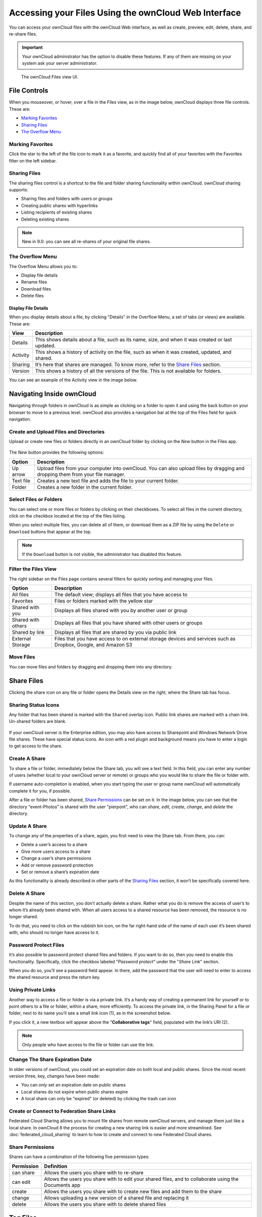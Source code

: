======================================================
Accessing your Files Using the ownCloud Web Interface
======================================================

You can access your ownCloud files with the ownCloud Web interface, as well as
create, preview, edit, delete, share, and re-share files. 

.. IMPORTANT::
   Your ownCloud administrator has the option to disable these features. If any
   of them are missing on your system ask your server administrator.

.. figure:: ../images/files_page.png
   :alt: The Files view screen.

   The ownCloud Files view UI.
  
File Controls
-------------
   
When you mouseover, or hover, over a file in the Files view, as in the image
below, ownCloud displays three file controls. These are:

- `Marking Favorites`_
- `Sharing Files`_
- `The Overflow Menu`_
  
.. figure:: ../images/files_file-controls.png
   :alt: File controls

Marking Favorites
~~~~~~~~~~~~~~~~~

Click the star to the left of the file icon to mark it as a favorite, and
quickly find all of your favorites with the Favorites filter on the left
sidebar.
  
.. figure:: ../images/files_mark-as-favorite.png
   :alt: Marking files as favorites.
  
Sharing Files
~~~~~~~~~~~~~

The sharing files control is a shortcut to the file and folder sharing
functionality within ownCloud. ownCloud sharing supports:

- Sharing files and folders with users or groups 
- Creating public shares with hyperlinks 
- Listing recipients of existing shares
- Deleting existing shares 
  
.. note:: New in 9.0: you can see all re-shares of your original file shares.

The Overflow Menu  
~~~~~~~~~~~~~~~~~

The Overflow Menu allows you to:

- Display file details 
- Rename files
- Download files
- Delete files
  
.. figure:: ../images/files_page-3.png
   :alt: Overflow menu.
   
Display File Details
^^^^^^^^^^^^^^^^^^^^

When you display details about a file, by clicking "Details" in the Overflow Menu, a set of tabs (or views) are available. These are:

================= =============================================================
View              Description
================= =============================================================
Details           This shows details about a file, such as its name, size, 
                  and when it was created or last updated.
Activity          This shows a history of activity on the file, such as when 
                  it was created, updated, and shared.
Sharing           It’s here that shares are managed. To know more, refer to 
                  the `Share Files`_ section.
Version           This shows a history of all the versions of the file. This is
                  not available for folders.
================= =============================================================
  
You can see an example of the Activity view in the image below.
  
.. figure:: ../images/files_page-4.png
   :alt: Details screen.  

Navigating Inside ownCloud
--------------------------------

Navigating through folders in ownCloud is as simple as clicking on a folder to 
open it and using the back button on your browser to move to a previous level. 
ownCloud also provides a navigation bar at the top of the Files field for quick 
navigation.

Create and Upload Files and Directories
~~~~~~~~~~~~~~~~~~~~~~~~~~~~~~~~~~~~~~~

Upload or create new files or folders directly in an ownCloud folder by clicking 
on the *New* button in the Files app.

.. figure:: ../images/files_page-6.png
   :alt: The New file/folder/upload menu.

The *New* button provides the following options:

========= ======================================================================
Option    Description
========= ======================================================================
Up arrow  Upload files from your computer into ownCloud. You can also upload 
          files by dragging and dropping them from your file manager.
Text file Creates a new text file and adds the file to your current folder.
Folder    Creates a new folder in the current folder.
========= ======================================================================
  
Select Files or Folders
~~~~~~~~~~~~~~~~~~~~~~~~~~

You can select one or more files or folders by clicking on their checkboxes.  To
select all files in the current directory, click on the checkbox located at the
top of the files listing.

When you select multiple files, you can delete all of them, or download them as
a ZIP file by using the ``Delete`` or ``Download`` buttons that appear at the
top.

.. note:: If the ``Download`` button is not visible, the administrator has
   disabled this feature.

Filter the Files View
~~~~~~~~~~~~~~~~~~~~~~~~

The right sidebar on the Files page contains several filters for quickly sorting 
and managing your files.

================== =============================================================
Option             Description
================== =============================================================
All files          The default view; displays all files that you have access to
Favorites          Files or folders marked with the yellow star 
Shared with you    Displays all files shared with you by another user or group
Shared with others Displays all files that you have shared with other users or 
                   groups
Shared by link     Displays all files that are shared by you via public link
External Storage   Files that you have access to on external storage devices 
                   and services such as Dropbox, Google, and Amazon S3
================== =============================================================

Move Files
~~~~~~~~~~~~

You can move files and folders by dragging and dropping them into any directory.
   
Share Files
-------------

Clicking the share icon on any file or folder opens the Details view on the
right, where the Share tab has focus. 

Sharing Status Icons
~~~~~~~~~~~~~~~~~~~~

Any folder that has been shared is marked with the ``Shared`` overlay icon. 
Public link shares are marked with a chain link. Un-shared folders are blank.

.. figure:: ../images/files_page-5.png
   :alt: Share status icons.

If your ownCloud server is the Enterprise edition, you may also have access to
Sharepoint and Windows Network Drive file shares. These have special status
icons. An icon with a red plugin and background means you have to enter a login
to get access to the share.

.. figure:: ../images/files_share-options.png

Create A Share
~~~~~~~~~~~~~~

To share a file or folder, immediately below the Share tab, you will see a text
field. In this field, you can enter any number of users (whether local to your
ownCloud server or remote) or groups who you would like to share the file or
folder with.

If username auto-completion is enabled, when you start typing the user or group
name ownCloud will automatically complete it for you, if possible.

After a file or folder has been shared, `Share Permissions`_ can be set on
it. In the image below, you can see that the directory "event-Photos" is shared
with the user "pierpont", who can *share*, *edit*, *create*, *change*, and
*delete* the directory.
  
.. figure:: ../images/files_page-2.png
   :alt: Sharing files.

Update A Share
~~~~~~~~~~~~~~

To change any of the properties of a share, again, you first need to view the
Share tab. From there, you can:

- Delete a user’s access to a share
- Give more users access to a share
- Change a user’s share permissions
- Add or remove password protection
- Set or remove a share’s expiration date

As this functionality is already described in other parts of the `Sharing
Files`_ section, it won’t be specifically covered here.

Delete A Share
~~~~~~~~~~~~~~

Despite the name of this section, you don’t actually delete a share. Rather
what you do is remove the access of user’s to whom it’s already been shared
with. When all users access to a shared resource has been removed, the resource
is no longer shared. 

To do that, you need to click on the rubbish bin icon, on the far right-hand
side of the name of each user it’s been shared with, who should no longer have
access to it.

Password Protect Files
~~~~~~~~~~~~~~~~~~~~~~~~

It’s also possible to password protect shared files and folders. If you want to
do so, then you need to enable this functionality. Specifically, click the
checkbox labeled "*Password protect*" under the "*Share Link*" section. 

When you do so, you’ll see a password field appear. In there, add the password
that the user will need to enter to access the shared resource and press the
return key.

Using Private Links
~~~~~~~~~~~~~~~~~~~~

Another way to access a file or folder is via a private link. 
It’s a handy way of creating a permanent link for yourself or to point others to a file or folder, within a share, more efficiently. 
To access the private link, in the Sharing Panel for a file or folder, next to its name you’ll see a small link icon (1), as in the screenshot below. 

.. image:: ../images/private-link/private-link.png
   :alt: Obtaining a private link for a shared file or folder

If you click it, a new textbox will appear above the "**Collaborative tags**" field, populated with the link’s URI (2). 

.. note:: 
   Only people who have access to the file or folder can use the link.

Change The Share Expiration Date
~~~~~~~~~~~~~~~~~~~~~~~~~~~~~~~~

In older versions of ownCloud, you could set an expiration date on both local 
and public shares. Since the most recent version three, key, changes have been
made: 

- You can *only* set an expiration date on public shares
- Local shares do not expire when public shares expire 
- A local share can only be "expired" (or deleted) by clicking the trash can icon

Create or Connect to Federation Share Links
~~~~~~~~~~~~~~~~~~~~~~~~~~~~~~~~~~~~~~~~~~~

Federated Cloud Sharing allows you to mount file shares from remote ownCloud
servers, and manage them just like a local share. In ownCloud 8 the process
for creating a new sharing link is easier and more streamlined. See
:doc:`federated_cloud_sharing` to learn to how to create and connect to new
Federated Cloud shares.

Share Permissions
~~~~~~~~~~~~~~~~~

Shares can have a combination of the following five permission types:
 
========== ===================================================================
Permission Definition
========== ===================================================================
can share  Allows the users you share with to re-share
can edit   Allows the users you share with to edit your shared files, and to 
           collaborate using the Documents app
create     Allows the users you share with to create new files and add them 
           to the share
change     Allows uploading a new version of a shared file and replacing it
delete     Allows the users you share with to delete shared files
========== ===================================================================
   
Tag Files
-------------

.. figure:: ../images/file_popup-menu.png
   :alt: Files popup menu.

In ownCloud, you can assign one or more tags to files and folders. To do so, go
to the "**Details**" view, inside `The Overflow Menu`_. There, you’ll see a text
field, with the placeholder text "**Collaborative tags**" if no tags have yet
been added, below the file’s icon, name, and other details. 

In that field, type the tag’s name, which can be composed of one or multiple
words, and press the return key to complete it. If you want to use multiple
words, there is no need to use single or double-quotes. Type as many words as
you want for the tag, and when you press the return key, your tag will be
completed.

.. NOTE::
   All tags are system tags, so they are shared by all users on your ownCloud
   server.

.. figure:: ../images/files_page-7.png
   :alt: Creating file tags.

When you place the cursor inside the tags field, and as you type the tag name,
a list of the system tags will appear. If you type a new tag name, the visible
tags list will be filtered, based on the text that you’ve typed. 

If you see a tag in the list which is what you had intended to type, or is
a better fit than what you had in mind, click on it, and it will be added to the
file or folder’s tag list. This can save you a lot of time and effort.

Untag a File or Folder
~~~~~~~~~~~~~~~~~~~~~~

If a file or folder is already tagged, the tag names in the popup list will have
a check mark to the left of the tag’s name. To remove that tag from the file or
folder, click the tag’s name. You will see that the check mark disappears.

Edit Tags
~~~~~~~~~

To edit a tag, click the pencil icon on the far right-hand side of the tag’s
name, in the tags popup list. This will display a text box, containing the tag’s
name. Be sure that you want to change the tag’s name, as it will be updated for
all users.

Delete Tags
~~~~~~~~~~~

To delete a tag, as above, click the pencil icon on the far right-hand side of
the tag’s name, in the tags popup list. Next to the text box containing the
tag’s name, you will also see a delete icon. 

Click this to remove the tag from
the system tag’s list. As with renaming a tag, remember that deleting a tag
removes it for all users. So please be sure that you want to do this.

Filter By Tag
~~~~~~~~~~~~~

To filter by tag, use the **Tags** filter on the left sidebar of the Files
page. There are three types of tags: 

========== ====================================================================
Tag        Description
========== ====================================================================
Visible    All users may see, rename, and apply these tags to files and folders
Restricted Tags are assignable and editable only to the users and groups which
           have permission to use them. Other users can filter files by 
           restricted tags, but cannot tag files with them or rename them. 
           The tags are marked (restricted)
Invisible  Visible only to ownCloud admins
========== ====================================================================

When you use the **Tag** filter on your Files page you'll see something like the
following image. If you do not have Admin rights then you will not see any
invisible tags.

.. figure:: ../images/files_page-8.png
   :alt: Viewing file tags.
 
Comments
--------

In ownCloud, you can add one or more comments on both files and folders. This
section describes how to add, edit, and delete comments.

Add Comments
~~~~~~~~~~~~

Use the Details view, in The Overflow Menu, to add and read comments on any
file or folder. Comments are visible to everyone who has access to the file or
folder. To add a comment, as in the example below, click the **Comments** tab
in the Details view, write a comment in the New Comment field, and click
"Post".

.. figure:: ../images/file_menu_comments_2.png
   :alt: Creating and viewing comments.

Edit Comments
~~~~~~~~~~~~~

To edit an existing comment on a file or folder, hover the mouse over the
comment and you will see a pencil icon appear. By clicking on the pencil, the
*"Edit Comment"* field will appear, pre-filled with the comment text. Change
the text as necessary and click *"Save"*. If you change your mind, just click
*"Cancel"*.

Delete Comments
~~~~~~~~~~~~~~~

To delete an existing comment on a file or folder, as with editing comments,
hover the mouse over the comment and you will see a pencil icon appear. Click
the pencil, and a rubbish bin icon appears on the far right-hand side of the
comment author’s name, above the *"Edit Comment"* text field. Click the rubbish
bin, and the comment will be deleted after a few seconds.

Play Videos 
-----------

You can play videos in ownCloud with the Video Player app, by clicking once on
the file. Please note, video streaming by the native ownCloud video player
depends on your Web browser and the video’s format. 

If your ownCloud administrator has enabled video streaming, and it doesn't work
in your Web browser, it may be a browser-related issue. See
https://developer.mozilla.org/en-US/docs/Web/HTML/Supported_media_formats#Browser_compatibility
for supported multimedia formats in Web browsers. 

.. figure:: ../images/video_player_2.png
   :alt: Watching a movie.
   
Settings
--------
   
The **Settings** gear icon, in the lower left-hand corner of the ownCloud
window, allows you to show or hide hidden files in your ownCloud Web
interface. These are also called dotfiles, because they are prefixed with
a dot, e.g. ``.mailfile``. 

The dot tells your operating system to hide these files in your file browsers,
unless you choose to display them. Usually, these are configuration files, so
having the option to hide them reduces clutter.

.. figure:: ../images/hidden_files.png
   :alt: Hiding or displaying hidden files. 
 
Preview Files
-------------

ownCloud can display thumbnail previews for image files, MP3 covers, and text
files, if this enabled by your server administrator. You can also display
uncompressed text files, OpenDocument files, videos, and image files in the
ownCloud embedded viewers by clicking on the file name. 

There may be other file types you can preview if your ownCloud administrator has
enabled them. If ownCloud cannot display a file, it starts a download process
and downloads the file to your computer. 
